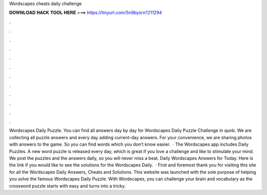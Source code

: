Wordscapes cheats daily challenge

𝐃𝐎𝐖𝐍𝐋𝐎𝐀𝐃 𝐇𝐀𝐂𝐊 𝐓𝐎𝐎𝐋 𝐇𝐄𝐑𝐄 ===> https://tinyurl.com/5n9bysrn?211294

.

.

.

.

.

.

.

.

.

.

.

.

Wordscapes Daily Puzzle. You can find all answers day by day for Wordscapes Daily Puzzle Challenge in qunb. We are collecting all puzzle answers and every day adding current-day answers. For your convenience, we are sharing photos with answers to the game. So you can find words which you don’t know easier.  · The Wordscapes app includes Daily Puzzles. A new word puzzle is released every day, which is great if you love a challenge and like to stimulate your mind. We post the puzzles and the answers daily, so you will never miss a beat. Daily Wordscapes Answers for Today. Here is the link if you would like to see the solutions for the Wordscapes Daily.  · First and foremost thank you for visiting this site for all the Wordscapes Daily Answers, Cheats and Solutions. This website was launched with the sole purpose of helping you solve the famous Wordscapes Daily Puzzle. With Wordscapes, you can challenge your brain and vocabulary as the crossword puzzle starts with easy and turns into a tricky.